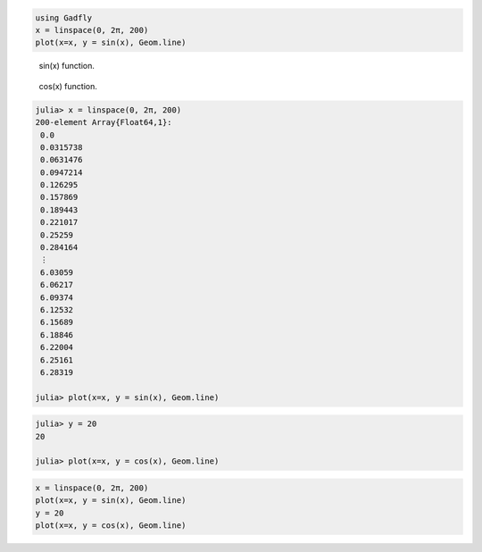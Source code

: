 


.. code-block:: julia
    
    using Gadfly
    x = linspace(0, 2π, 200)
    plot(x=x, y = sin(x), Geom.line)



.. figure:: figures/gadfly_formats_test_sin_fun_1.png
   :width: 15 cm

   sin(x) function.




.. figure:: figures/gadfly_formats_test_2_1.png
   :width: 15 cm

   cos(x) function.




.. image:: figures/gadfly_formats_test_cos2_fun_1.png
   :width: 15 cm




.. code-block:: julia
    
    julia> x = linspace(0, 2π, 200)
    200-element Array{Float64,1}:
     0.0      
     0.0315738
     0.0631476
     0.0947214
     0.126295 
     0.157869 
     0.189443 
     0.221017 
     0.25259  
     0.284164 
     ⋮        
     6.03059  
     6.06217  
     6.09374  
     6.12532  
     6.15689  
     6.18846  
     6.22004  
     6.25161  
     6.28319  
    
    julia> plot(x=x, y = sin(x), Geom.line)




.. image:: figures/gadfly_formats_test_4_1.png
   :width: 15 cm



.. code-block:: julia
    
    julia> y = 20
    20
    
    julia> plot(x=x, y = cos(x), Geom.line)




.. image:: figures/gadfly_formats_test_4_2.png
   :width: 15 cm





.. code-block:: julia
    
    x = linspace(0, 2π, 200)
    plot(x=x, y = sin(x), Geom.line)
    y = 20
    plot(x=x, y = cos(x), Geom.line)



.. image:: figures/gadfly_formats_test_5_1.png
   :width: 15cm

.. image:: figures/gadfly_formats_test_5_2.png
   :width: 15cm

